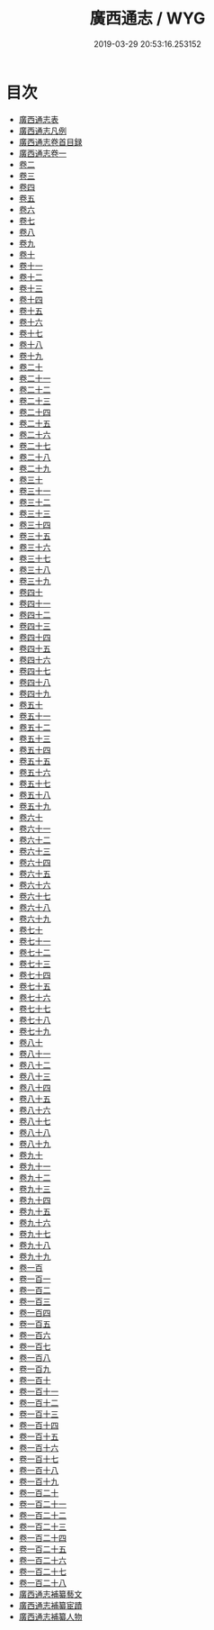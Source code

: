 #+TITLE: 廣西通志 / WYG
#+DATE: 2019-03-29 20:53:16.253152
* 目次
 - [[file:KR2k0054_000.txt::000-1a][廣西通志表]]
 - [[file:KR2k0054_000.txt::000-6a][廣西通志凡例]]
 - [[file:KR2k0054_001.txt::001-1a][廣西通志卷首目録]]
 - [[file:KR2k0054_002.txt::002-1a][廣西通志卷一]]
 - [[file:KR2k0054_003.txt::003-1a][卷二]]
 - [[file:KR2k0054_004.txt::004-1a][卷三]]
 - [[file:KR2k0054_005.txt::005-1a][卷四]]
 - [[file:KR2k0054_006.txt::006-1a][卷五]]
 - [[file:KR2k0054_007.txt::007-1a][卷六]]
 - [[file:KR2k0054_008.txt::008-1a][卷七]]
 - [[file:KR2k0054_009.txt::009-1a][卷八]]
 - [[file:KR2k0054_010.txt::010-1a][卷九]]
 - [[file:KR2k0054_011.txt::011-1a][卷十]]
 - [[file:KR2k0054_012.txt::012-1a][卷十一]]
 - [[file:KR2k0054_013.txt::013-1a][卷十二]]
 - [[file:KR2k0054_014.txt::014-1a][卷十三]]
 - [[file:KR2k0054_015.txt::015-1a][卷十四]]
 - [[file:KR2k0054_016.txt::016-1a][卷十五]]
 - [[file:KR2k0054_017.txt::017-1a][卷十六]]
 - [[file:KR2k0054_018.txt::018-1a][卷十七]]
 - [[file:KR2k0054_019.txt::019-1a][卷十八]]
 - [[file:KR2k0054_020.txt::020-1a][卷十九]]
 - [[file:KR2k0054_021.txt::021-1a][卷二十]]
 - [[file:KR2k0054_022.txt::022-1a][卷二十一]]
 - [[file:KR2k0054_023.txt::023-1a][卷二十二]]
 - [[file:KR2k0054_024.txt::024-1a][卷二十三]]
 - [[file:KR2k0054_025.txt::025-1a][卷二十四]]
 - [[file:KR2k0054_026.txt::026-1a][卷二十五]]
 - [[file:KR2k0054_027.txt::027-1a][卷二十六]]
 - [[file:KR2k0054_028.txt::028-1a][卷二十七]]
 - [[file:KR2k0054_029.txt::029-1a][卷二十八]]
 - [[file:KR2k0054_030.txt::030-1a][卷二十九]]
 - [[file:KR2k0054_031.txt::031-1a][卷三十]]
 - [[file:KR2k0054_032.txt::032-1a][卷三十一]]
 - [[file:KR2k0054_033.txt::033-1a][卷三十二]]
 - [[file:KR2k0054_034.txt::034-1a][卷三十三]]
 - [[file:KR2k0054_035.txt::035-1a][卷三十四]]
 - [[file:KR2k0054_036.txt::036-1a][卷三十五]]
 - [[file:KR2k0054_037.txt::037-1a][卷三十六]]
 - [[file:KR2k0054_038.txt::038-1a][卷三十七]]
 - [[file:KR2k0054_039.txt::039-1a][卷三十八]]
 - [[file:KR2k0054_040.txt::040-1a][卷三十九]]
 - [[file:KR2k0054_041.txt::041-1a][卷四十]]
 - [[file:KR2k0054_042.txt::042-1a][卷四十一]]
 - [[file:KR2k0054_043.txt::043-1a][卷四十二]]
 - [[file:KR2k0054_044.txt::044-1a][卷四十三]]
 - [[file:KR2k0054_045.txt::045-1a][卷四十四]]
 - [[file:KR2k0054_046.txt::046-1a][卷四十五]]
 - [[file:KR2k0054_047.txt::047-1a][卷四十六]]
 - [[file:KR2k0054_048.txt::048-1a][卷四十七]]
 - [[file:KR2k0054_049.txt::049-1a][卷四十八]]
 - [[file:KR2k0054_050.txt::050-1a][卷四十九]]
 - [[file:KR2k0054_051.txt::051-1a][卷五十]]
 - [[file:KR2k0054_052.txt::052-1a][卷五十一]]
 - [[file:KR2k0054_053.txt::053-1a][卷五十二]]
 - [[file:KR2k0054_054.txt::054-1a][卷五十三]]
 - [[file:KR2k0054_055.txt::055-1a][卷五十四]]
 - [[file:KR2k0054_056.txt::056-1a][卷五十五]]
 - [[file:KR2k0054_057.txt::057-1a][卷五十六]]
 - [[file:KR2k0054_058.txt::058-1a][卷五十七]]
 - [[file:KR2k0054_059.txt::059-1a][卷五十八]]
 - [[file:KR2k0054_060.txt::060-1a][卷五十九]]
 - [[file:KR2k0054_061.txt::061-1a][卷六十]]
 - [[file:KR2k0054_062.txt::062-1a][卷六十一]]
 - [[file:KR2k0054_063.txt::063-1a][卷六十二]]
 - [[file:KR2k0054_064.txt::064-1a][卷六十三]]
 - [[file:KR2k0054_065.txt::065-1a][卷六十四]]
 - [[file:KR2k0054_066.txt::066-1a][卷六十五]]
 - [[file:KR2k0054_067.txt::067-1a][卷六十六]]
 - [[file:KR2k0054_068.txt::068-1a][卷六十七]]
 - [[file:KR2k0054_069.txt::069-1a][卷六十八]]
 - [[file:KR2k0054_070.txt::070-1a][卷六十九]]
 - [[file:KR2k0054_071.txt::071-1a][卷七十]]
 - [[file:KR2k0054_072.txt::072-1a][卷七十一]]
 - [[file:KR2k0054_073.txt::073-1a][卷七十二]]
 - [[file:KR2k0054_074.txt::074-1a][卷七十三]]
 - [[file:KR2k0054_075.txt::075-1a][卷七十四]]
 - [[file:KR2k0054_076.txt::076-1a][卷七十五]]
 - [[file:KR2k0054_077.txt::077-1a][卷七十六]]
 - [[file:KR2k0054_078.txt::078-1a][卷七十七]]
 - [[file:KR2k0054_079.txt::079-1a][卷七十八]]
 - [[file:KR2k0054_080.txt::080-1a][卷七十九]]
 - [[file:KR2k0054_081.txt::081-1a][卷八十]]
 - [[file:KR2k0054_082.txt::082-1a][卷八十一]]
 - [[file:KR2k0054_083.txt::083-1a][卷八十二]]
 - [[file:KR2k0054_084.txt::084-1a][卷八十三]]
 - [[file:KR2k0054_085.txt::085-1a][卷八十四]]
 - [[file:KR2k0054_086.txt::086-1a][卷八十五]]
 - [[file:KR2k0054_087.txt::087-1a][卷八十六]]
 - [[file:KR2k0054_088.txt::088-1a][卷八十七]]
 - [[file:KR2k0054_089.txt::089-1a][卷八十八]]
 - [[file:KR2k0054_090.txt::090-1a][卷八十九]]
 - [[file:KR2k0054_091.txt::091-1a][卷九十]]
 - [[file:KR2k0054_092.txt::092-1a][卷九十一]]
 - [[file:KR2k0054_093.txt::093-1a][卷九十二]]
 - [[file:KR2k0054_094.txt::094-1a][卷九十三]]
 - [[file:KR2k0054_095.txt::095-1a][卷九十四]]
 - [[file:KR2k0054_096.txt::096-1a][卷九十五]]
 - [[file:KR2k0054_097.txt::097-1a][卷九十六]]
 - [[file:KR2k0054_098.txt::098-1a][卷九十七]]
 - [[file:KR2k0054_099.txt::099-1a][卷九十八]]
 - [[file:KR2k0054_100.txt::100-1a][卷九十九]]
 - [[file:KR2k0054_101.txt::101-1a][卷一百]]
 - [[file:KR2k0054_102.txt::102-1a][卷一百一]]
 - [[file:KR2k0054_103.txt::103-1a][卷一百二]]
 - [[file:KR2k0054_104.txt::104-1a][卷一百三]]
 - [[file:KR2k0054_105.txt::105-1a][卷一百四]]
 - [[file:KR2k0054_106.txt::106-1a][卷一百五]]
 - [[file:KR2k0054_107.txt::107-1a][卷一百六]]
 - [[file:KR2k0054_108.txt::108-1a][卷一百七]]
 - [[file:KR2k0054_109.txt::109-1a][卷一百八]]
 - [[file:KR2k0054_110.txt::110-1a][卷一百九]]
 - [[file:KR2k0054_111.txt::111-1a][卷一百十]]
 - [[file:KR2k0054_112.txt::112-1a][卷一百十一]]
 - [[file:KR2k0054_113.txt::113-1a][卷一百十二]]
 - [[file:KR2k0054_114.txt::114-1a][卷一百十三]]
 - [[file:KR2k0054_115.txt::115-1a][卷一百十四]]
 - [[file:KR2k0054_116.txt::116-1a][卷一百十五]]
 - [[file:KR2k0054_117.txt::117-1a][卷一百十六]]
 - [[file:KR2k0054_118.txt::118-1a][卷一百十七]]
 - [[file:KR2k0054_119.txt::119-1a][卷一百十八]]
 - [[file:KR2k0054_120.txt::120-1a][卷一百十九]]
 - [[file:KR2k0054_121.txt::121-1a][卷一百二十]]
 - [[file:KR2k0054_122.txt::122-1a][卷一百二十一]]
 - [[file:KR2k0054_123.txt::123-1a][卷一百二十二]]
 - [[file:KR2k0054_124.txt::124-1a][卷一百二十三]]
 - [[file:KR2k0054_125.txt::125-1a][卷一百二十四]]
 - [[file:KR2k0054_126.txt::126-1a][卷一百二十五]]
 - [[file:KR2k0054_127.txt::127-1a][卷一百二十六]]
 - [[file:KR2k0054_128.txt::128-1a][卷一百二十七]]
 - [[file:KR2k0054_129.txt::129-1a][卷一百二十八]]
 - [[file:KR2k0054_129.txt::129-46a][廣西通志補纂藝文]]
 - [[file:KR2k0054_129.txt::129-55a][廣西通志補纂宦蹟]]
 - [[file:KR2k0054_129.txt::129-57a][廣西通志補纂人物]]
